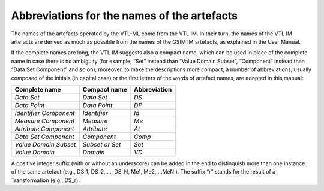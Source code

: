 Abbreviations for the names of the artefacts
============================================

The names of the artefacts operated by the VTL-ML come from the VTL IM.
In their turn, the names of the VTL IM artefacts are derived as much as
possible from the names of the GSIM IM artefacts, as explained in the
User Manual.

If the complete names are long, the VTL IM suggests also a compact name,
which can be used in place of the complete name in case there is no
ambiguity (for example, “Set” instead than “Value Domain Subset”,
“Component” instead than “Data Set Component” and so on); moreover, to
make the descriptions more compact, a number of abbreviations, usually
composed of the initials (in capital case) or the first letters of the
words of artefact names, are adopted in this manual:

+-------------------------+------------------------+---------------------+
|   **Complete name**     |    **Compact name**    |   **Abbreviation**  |
+=========================+========================+=====================+
|      *Data Set*         |      *Data Set*        |        *DS*         |
+-------------------------+------------------------+---------------------+
|     *Data Point*        |     *Data Point*       |        *DP*         |
+-------------------------+------------------------+---------------------+
| *Identifier Component*  |     *Identifier*       |        *Id*         |
+-------------------------+------------------------+---------------------+
|   *Measure Component*   |       *Measure*        |        *Me*         |
+-------------------------+------------------------+---------------------+
|  *Attribute Component*  |      *Attribute*       |        *At*         |
+-------------------------+------------------------+---------------------+
|  *Data Set Component*   |      *Component*       |        *Comp*       |
+-------------------------+------------------------+---------------------+
|  *Value Domain Subset*  |    *Subset or Set*     |        *Set*        |
+-------------------------+------------------------+---------------------+
|     *Value Domain*      |        *Domain*        |         *VD*        |
+-------------------------+------------------------+---------------------+

A positive integer suffix (with or without an underscore) can be added
in the end to distinguish more than one instance of the same artefact
(e.g., DS_1, DS_2, ..., DS_N, Me1, Me2, ...MeN ). The suffix “r” stands for
the result of a Transformation (e.g., DS_r).